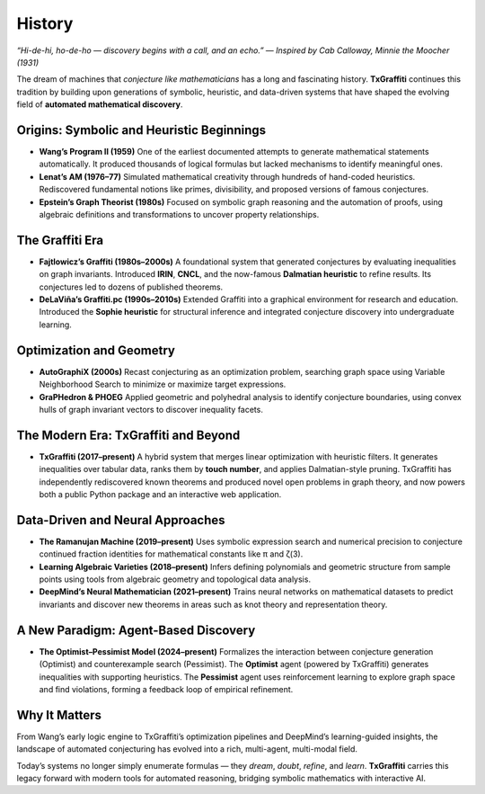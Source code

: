 .. _history:

History
=======

*“Hi-de-hi, ho-de-ho — discovery begins with a call, and an echo.”*
— *Inspired by Cab Calloway, Minnie the Moocher (1931)*

The dream of machines that *conjecture like mathematicians* has a long and fascinating history.
**TxGraffiti** continues this tradition by building upon generations of symbolic, heuristic, and data-driven systems that have shaped the evolving field of **automated mathematical discovery**.

Origins: Symbolic and Heuristic Beginnings
------------------------------------------

- **Wang’s Program II (1959)**
  One of the earliest documented attempts to generate mathematical statements automatically. It produced thousands of logical formulas but lacked mechanisms to identify meaningful ones.

- **Lenat’s AM (1976–77)**
  Simulated mathematical creativity through hundreds of hand-coded heuristics. Rediscovered fundamental notions like primes, divisibility, and proposed versions of famous conjectures.

- **Epstein’s Graph Theorist (1980s)**
  Focused on symbolic graph reasoning and the automation of proofs, using algebraic definitions and transformations to uncover property relationships.

The Graffiti Era
----------------

- **Fajtlowicz’s Graffiti (1980s–2000s)**
  A foundational system that generated conjectures by evaluating inequalities on graph invariants. Introduced **IRIN**, **CNCL**, and the now-famous **Dalmatian heuristic** to refine results. Its conjectures led to dozens of published theorems.

- **DeLaViña’s Graffiti.pc (1990s–2010s)**
  Extended Graffiti into a graphical environment for research and education. Introduced the **Sophie heuristic** for structural inference and integrated conjecture discovery into undergraduate learning.

Optimization and Geometry
-------------------------

- **AutoGraphiX (2000s)**
  Recast conjecturing as an optimization problem, searching graph space using Variable Neighborhood Search to minimize or maximize target expressions.

- **GraPHedron & PHOEG**
  Applied geometric and polyhedral analysis to identify conjecture boundaries, using convex hulls of graph invariant vectors to discover inequality facets.

The Modern Era: TxGraffiti and Beyond
-------------------------------------

- **TxGraffiti (2017–present)**
  A hybrid system that merges linear optimization with heuristic filters. It generates inequalities over tabular data, ranks them by **touch number**, and applies Dalmatian-style pruning.
  TxGraffiti has independently rediscovered known theorems and produced novel open problems in graph theory, and now powers both a public Python package and an interactive web application.

Data-Driven and Neural Approaches
---------------------------------

- **The Ramanujan Machine (2019–present)**
  Uses symbolic expression search and numerical precision to conjecture continued fraction identities for mathematical constants like π and ζ(3).

- **Learning Algebraic Varieties (2018–present)**
  Infers defining polynomials and geometric structure from sample points using tools from algebraic geometry and topological data analysis.

- **DeepMind’s Neural Mathematician (2021–present)**
  Trains neural networks on mathematical datasets to predict invariants and discover new theorems in areas such as knot theory and representation theory.

A New Paradigm: Agent-Based Discovery
-------------------------------------

- **The Optimist–Pessimist Model (2024–present)**
  Formalizes the interaction between conjecture generation (Optimist) and counterexample search (Pessimist).
  The **Optimist** agent (powered by TxGraffiti) generates inequalities with supporting heuristics.
  The **Pessimist** agent uses reinforcement learning to explore graph space and find violations, forming a feedback loop of empirical refinement.

Why It Matters
--------------

From Wang’s early logic engine to TxGraffiti’s optimization pipelines and DeepMind’s learning-guided insights, the landscape of automated conjecturing has evolved into a rich, multi-agent, multi-modal field.

Today’s systems no longer simply enumerate formulas — they *dream*, *doubt*, *refine*, and *learn*.
**TxGraffiti** carries this legacy forward with modern tools for automated reasoning, bridging symbolic mathematics with interactive AI.

